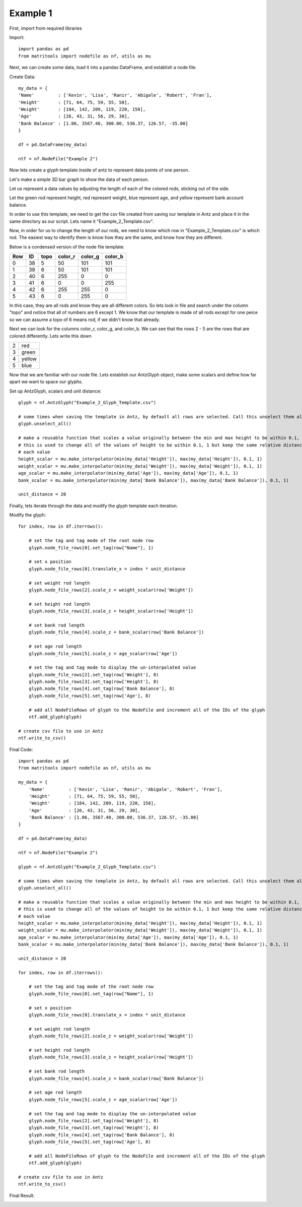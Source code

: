 Example 1
=========

First, import from required libraries

Import::

    import pandas as pd
    from matritools import nodefile as nf, utils as mu

Next, we can create some data, load it into a pandas DataFrame, and establish a node file.

Create Data::

    my_data = {
    'Name'         : ['Kevin', 'Lisa', 'Ranir', 'Abigale', 'Robert', 'Fran'],
    'Height'       : [71, 64, 75, 59, 55, 50],
    'Weight'       : [184, 142, 209, 119, 220, 158],
    'Age'          : [26, 43, 31, 56, 29, 30],
    'Bank Balance' : [1.06, 3567.40, 300.00, 536.37, 126.57, -35.00]
    }

    df = pd.DataFrame(my_data)

    ntf = nf.NodeFile("Example 2")

Now lets create a glyph template inside of antz to represent data points of one person.

Let's make a simple 3D bar graph to show the data of each person.

.. image:: Example_2_Glyph_Template.png

Let us represent a data values by adjusting the length of each of the colored rods, sticking out of
the side.

Let the green rod represent height, red represent weight, blue represent age, and yellow represent
bank account balance.

In order to use this template, we need to get the csv file created from saving our template in Antz
and place it in the same directory as our script. Lets name it "Example_2_Template.csv".

Now, in order for us to change the length of our rods, we need to know which row in
"Example_2_Template.csv" is which rod. The easiest way to identify them is know how they are the
same, and know how they are different.

Below is a condensed version of the node file template.

+-----+----+------+---------+---------+---------+
| Row | ID | topo | color_r | color_g | color_b |
+=====+====+======+=========+=========+=========+
| 0   | 38 | 5    | 50      | 101     | 101     |
+-----+----+------+---------+---------+---------+
| 1   | 39 | 6    | 50      | 101     | 101     |
+-----+----+------+---------+---------+---------+
| 2   | 40 | 6    | 255     | 0       | 0       |
+-----+----+------+---------+---------+---------+
| 3   | 41 | 6    | 0       | 0       | 255     |
+-----+----+------+---------+---------+---------+
| 4   | 42 | 6    | 255     | 255     | 0       |
+-----+----+------+---------+---------+---------+
| 5   | 43 | 6    | 0       | 255     | 0       |
+-----+----+------+---------+---------+---------+

In this case, they are all rods and know they are all
different colors. So lets look in file and search under the column "topo" and notice that all of
numbers are 6 except 1. We know that our template is made of all rods except for one peice so we
can assume a topo of 6 means rod, if we didn't know that already.

Next we can look for the columns color_r, color_g, and color_b. We can see that the rows 2 - 5
are the rows that are colored differently. Lets write this down

+---+--------+
| 2 | red    |
+---+--------+
| 3 | green  |
+---+--------+
| 4 | yellow |
+---+--------+
| 5 | blue   |
+---+--------+

Now that we are familiar with our node file. Lets establish our AntzGlyph object, make some scalars
and define how far apart we want to space our glyphs.

Set up AntzGlyph, scalars and unit distance::

    glyph = nf.AntzGlyph("Example_2_Glyph_Template.csv")

    # some times when saving the template in Antz, by default all rows are selected. Call this unselect them all
    glyph.unselect_all()

    # make a reusable function that scales a value originally between the min and max height to be within 0.1, 1.
    # this is used to change all of the values of height to be within 0.1, 1 but keep the same relative distance between
    # each value
    height_scalar = mu.make_interpolator(min(my_data['Height']), max(my_data['Height']), 0.1, 1)
    weight_scalar = mu.make_interpolator(min(my_data['Weight']), max(my_data['Weight']), 0.1, 1)
    age_scalar = mu.make_interpolator(min(my_data['Age']), max(my_data['Age']), 0.1, 1)
    bank_scalar = mu.make_interpolator(min(my_data['Bank Balance']), max(my_data['Bank Balance']), 0.1, 1)

    unit_distance = 20

Finally, lets iterate through the data and modify the glyph template each iteration.

Modify the glyph::

    for index, row in df.iterrows():

        # set the tag and tag mode of the root node row
        glyph.node_file_rows[0].set_tag(row["Name"], 1)

        # set x position
        glyph.node_file_rows[0].translate_x = index * unit_distance

        # set weight rod length
        glyph.node_file_rows[2].scale_z = weight_scalar(row['Weight'])

        # set height rod length
        glyph.node_file_rows[3].scale_z = height_scalar(row['Height'])

        # set bank rod length
        glyph.node_file_rows[4].scale_z = bank_scalar(row['Bank Balance'])

        # set age rod length
        glyph.node_file_rows[5].scale_z = age_scalar(row['Age'])

        # set the tag and tag mode to display the un-interpolated value
        glyph.node_file_rows[2].set_tag(row['Weight'], 8)
        glyph.node_file_rows[3].set_tag(row['Height'], 8)
        glyph.node_file_rows[4].set_tag(row['Bank Balance'], 8)
        glyph.node_file_rows[5].set_tag(row['Age'], 8)

        # add all NodeFileRows of glyph to the NodeFile and increment all of the IDs of the glyph
        ntf.add_glyph(glyph)

    # create csv file to use in Antz
    ntf.write_to_csv()

Final Code::

    import pandas as pd
    from matritools import nodefile as nf, utils as mu

    my_data = {
        'Name'         : ['Kevin', 'Lisa', 'Ranir', 'Abigale', 'Robert', 'Fran'],
        'Height'       : [71, 64, 75, 59, 55, 50],
        'Weight'       : [184, 142, 209, 119, 220, 158],
        'Age'          : [26, 43, 31, 56, 29, 30],
        'Bank Balance' : [1.06, 3567.40, 300.00, 536.37, 126.57, -35.00]
    }

    df = pd.DataFrame(my_data)

    ntf = nf.NodeFile("Example 2")

    glyph = nf.AntzGlyph("Example_2_Glyph_Template.csv")

    # some times when saving the template in Antz, by default all rows are selected. Call this unselect them all
    glyph.unselect_all()

    # make a reusable function that scales a value originally between the min and max height to be within 0.1, 1.
    # this is used to change all of the values of height to be within 0.1, 1 but keep the same relative distance between
    # each value
    height_scalar = mu.make_interpolator(min(my_data['Height']), max(my_data['Height']), 0.1, 1)
    weight_scalar = mu.make_interpolator(min(my_data['Weight']), max(my_data['Weight']), 0.1, 1)
    age_scalar = mu.make_interpolator(min(my_data['Age']), max(my_data['Age']), 0.1, 1)
    bank_scalar = mu.make_interpolator(min(my_data['Bank Balance']), max(my_data['Bank Balance']), 0.1, 1)

    unit_distance = 20

    for index, row in df.iterrows():

        # set the tag and tag mode of the root node row
        glyph.node_file_rows[0].set_tag(row["Name"], 1)

        # set x position
        glyph.node_file_rows[0].translate_x = index * unit_distance

        # set weight rod length
        glyph.node_file_rows[2].scale_z = weight_scalar(row['Weight'])

        # set height rod length
        glyph.node_file_rows[3].scale_z = height_scalar(row['Height'])

        # set bank rod length
        glyph.node_file_rows[4].scale_z = bank_scalar(row['Bank Balance'])

        # set age rod length
        glyph.node_file_rows[5].scale_z = age_scalar(row['Age'])

        # set the tag and tag mode to display the un-interpolated value
        glyph.node_file_rows[2].set_tag(row['Weight'], 8)
        glyph.node_file_rows[3].set_tag(row['Height'], 8)
        glyph.node_file_rows[4].set_tag(row['Bank Balance'], 8)
        glyph.node_file_rows[5].set_tag(row['Age'], 8)

        # add all NodeFileRows of glyph to the NodeFile and increment all of the IDs of the glyph
        ntf.add_glyph(glyph)

    # create csv file to use in Antz
    ntf.write_to_csv()

Final Result:

.. image:: Example_2_result.png